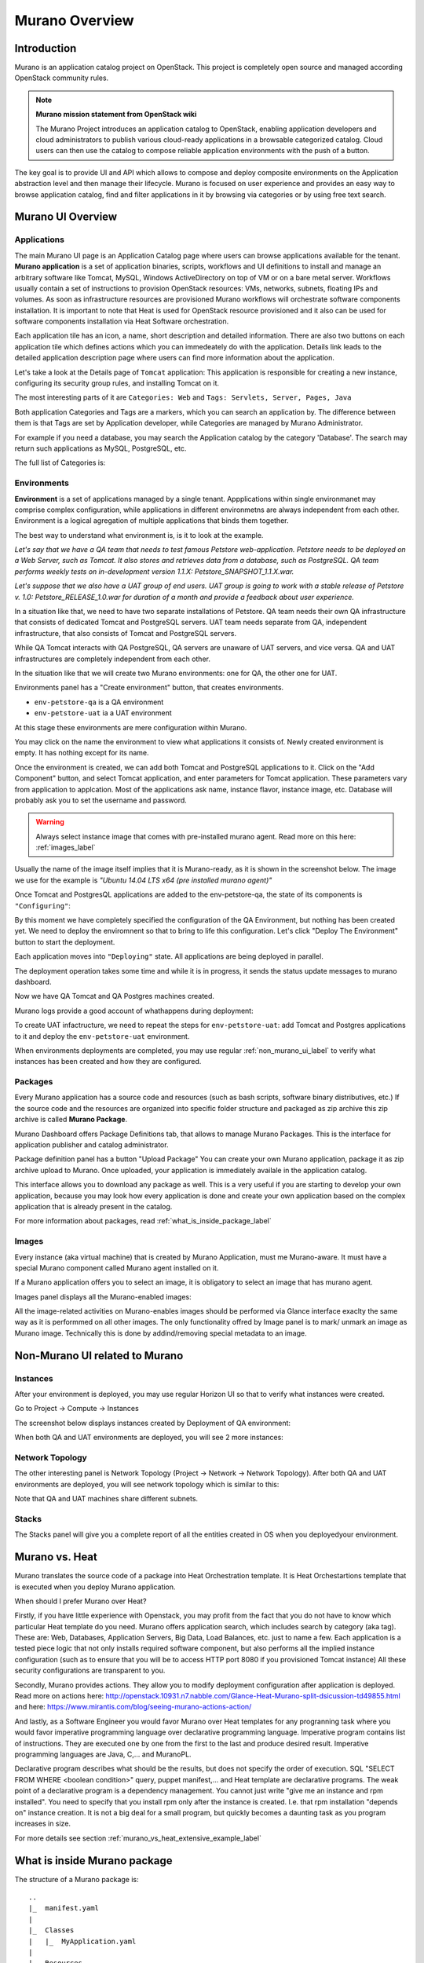 Murano Overview
===============
 
Introduction
------------
.. todo:: Move css that fixes text width into css stylesheet

.. raw:: html

    <style> p {max-width:750px; width:100%; font-size:18px; color:rgb(0,50,100); text-align:left;}  
            strong {font-size:18px;}
            li {font-size:18px;}
            div {max-width:750px; width:100%;}
            h1 {font-size:26px; color: black; padding-top: 125px; padding-bottom: 125px;}
            h2 {font-size:24px; color: black; padding-top: 125px; padding-bottom: 125px;}
            h3 {font-size:22px; color: black; padding-top: 125px; padding-bottom: 125px;}
            
    
    </style>

Murano is an application catalog project on OpenStack. This project is completely open source and managed
according OpenStack community rules.

.. note:: **Murano mission statement from OpenStack wiki**

   The Murano Project introduces an application catalog to OpenStack, enabling application developers and cloud
   administrators to publish various cloud-ready applications in a browsable categorized catalog.
   Cloud users can then use the catalog to compose reliable application environments with the push of a button.


The key goal is to provide UI and API which allows to compose and deploy composite environments on the Application
abstraction level and then manage their lifecycle. Murano is focused on user experience and provides an easy way to
browse application catalog, find and filter applications in it by browsing via categories or by using free text search.

Murano UI Overview
------------------

Applications
~~~~~~~~~~~~

The main Murano UI page is an Application Catalog page where users can browse applications available for the tenant.
**Murano application** is a set of application binaries, scripts, workflows and UI definitions to install and manage an
arbitrary software like Tomcat, MySQL, Windows ActiveDirectory  on top of VM or on a bare metal server. Workflows
usually contain a set of instructions to provision OpenStack resources: VMs, networks, subnets, floating IPs and volumes.
As soon as infrastructure resources are provisioned Murano workflows will orchestrate software components installation.
It is important to note that Heat is used for OpenStack resource provisioned and it also can be used for software
components installation via Heat Software orchestration.

.. image:: images/applications.png

Each application tile has an icon, a name, short description and detailed information. There are also two buttons on each 
application tile which defines actions which you can immedeately do with the application. 
Details link leads to the detailed application description page where users can find more information about the application.

Let's take a look at the Details page of ``Tomcat`` application:
This application is responsible for creating a new instance, configuring its security group rules, and installing Tomcat on it. 

.. image:: images/tomcat_details.png

The most interesting parts of it are ``Categories: Web`` and ``Tags: Servlets, Server, Pages, Java``

Both application Categories and Tags are a markers, which you can search an application by.
The difference between them is that Tags are set by Application developer, 
while Categories are managed by Murano Administrator.

For example if you need a database, you may search the Application catalog by the category 'Database'.
The search may return such applications as MySQL, PostgreSQL, etc.


The full list of Categories is:

.. image:: images/qa_env_categories.png


Environments
~~~~~~~~~~~~

**Environment** is a set of applications managed by a single tenant. 
Appplications within single environmanet may comprise complex configuration, 
while applications in different environmetns are always independent from each other.
Environment is a logical agregation of multiple applications that binds them together.


The best way to understand what environment is, is it to look at the example. 

*Let's say that we have a QA team that needs to test famous Petstore web-application. 
Petstore needs to be deployed on a Web Server, such as Tomcat. It also stores and retrieves data from
a database, such as PostgreSQL. QA team performs weekly tests on in-development version 1.1.X: 
Petstore_SNAPSHOT_1.1.X.war.*

*Let's suppose that we also have a UAT group of end users.
UAT group is going to work with a stable release of Petstore v. 1.0: Petstore_RELEASE_1.0.war for duration of a month 
and provide a feedback about user experience.*

In a situation like that, we need to have two separate installations of Petstore. 
QA team needs their own QA infrastructure that consists of dedicated Tomcat and PostgreSQL servers.
UAT team needs separate from QA, independent infrastructure, that also consists of Tomcat and PostgreSQL servers.

While QA Tomcat interacts with QA PostgreSQL, QA servers are unaware of UAT servers, and vice versa.
QA and UAT infrastructures are completely independent from each other.

In the situation like that we will create two Murano environments: one for QA, the other one for UAT.

Environments panel has a "Create environment" button, that creates environments. 

.. image:: images/environments.png

* ``env-petstore-qa`` is a QA environment
* ``env-petstore-uat`` ia a UAT environment

At this stage these environments are mere configuration within Murano.

You may click on the name the environment to view what applications it consists of. 
Newly created environment is empty. It has nothing except for its name. 


.. image:: images/qa_env_empty.png

Once the environment is created, we can add both Tomcat and PostgreSQL applications to it.
Click on the "Add Component" button, and select Tomcat application, and enter parameters for Tomcat application.
These parameters vary from application to applcation. Most of the applications ask name, instance flavor, 
instance image, etc. Database will probably ask you to set the username and password.  

.. image:: images/add_tomcat_1.png

.. warning:: Always select instance image that comes with pre-installed murano agent. Read more on this here: :ref:`images_label` 

Usually the name of the image itself implies that it is Murano-ready, as it is shown in the screenshot below.
The image we use for the example is *"Ubuntu 14.04 LTS x64 (pre installed murano agent)"*

.. image:: images/add_tomcat_2.png

Once Tomcat and PostgresQL applications are added to the env-petstore-qa, the state of its components is ``"Configuring"``:

.. image:: images/qa_env_pre_deploy.png
 

By this moment we have completely specified the configuration of the QA Environment, 
but nothing has been created yet.
We need to deploy the enviromnent so that to bring to life this configuration.
Let's click "Deploy The Environment" button to start the deployment.

.. image:: images/qa_env_deploy_inprogress.png

Each application moves into ``"Deploying"`` state.
All applications are being deployed in parallel.

.. image:: images/qa_env_pre_deploy_2.png

The deployment operation takes some time and while it is in progress, 
it sends the status update messages to murano dashboard.

.. image:: images/qa_env_pre_deploy_complete.png


Now we have QA Tomcat and QA Postgres machines created.

Murano logs provide a good account of whathappens during deployment:

.. image:: images/qa_env_deployment_logs.png


To create UAT infactructure, we need to repeat the steps for ``env-petstore-uat``:
add Tomcat and Postgres applications to it and deploy the ``env-petstore-uat`` environment.

When environments deployments are completed, you may use regular :ref:`non_murano_ui_label` to verify 
what instances has been created and how they are configured. 


Packages
~~~~~~~~

Every Murano application has a source code and resources (such as bash scripts, software binary distributives, etc.)
If the source code and the resources are organized into specific folder structure and packaged as zip archive
this zip archive is called **Murano Package**.  

Murano Dashboard offers Package Definitions tab, that allows to manage Murano Packages. 
This is the interface for application publisher and catalog administrator.

.. image:: images/packages.png

Package definition panel has a button "Upload Package"
You can create your own Murano application, package it as zip archive upload to Murano.
Once uploaded,  your application is immediately availale in the application catalog. 

This interface allows you to download any package as well. 
This is a very useful if you are starting to develop your own application, because 
you may look how every application is done and create your own application based on the complex application 
that is already present in the catalog.

For more information about packages, read :ref:`what_is_inside_package_label`


.. _images_label:

Images
~~~~~~

Every instance (aka virtual machine) that is created by Murano Application, must me Murano-aware.
It must have a special Murano component called Murano agent installed on it.

.. todo:: verify That's why Murano provides build-in Operationg System images that have pre-installed murano agent. 

If a Murano application offers you to select an image, it is obligatory to select an image that has murano agent.

Images panel displays all the Murano-enabled images:

.. image:: images/images.png

All the image-related activities on Murano-enables images should be performed via Glance interface 
exaclty the same way as it is performmed on all other images. 
The only functionality offred by Image panel is to mark/ unmark an image as Murano image.
Technically this is done by addind/removing special metadata to an image. 

.. _non_murano_ui_label:

Non-Murano UI related to Murano
-------------------------------

Instances
~~~~~~~~~

After your environment is deployed, you may use regular Horizon UI so that to verify what instances were created.

Go to Project -> Compute -> Instances

The screenshot below displays instances created by Deployment of QA environment:

.. image:: images/qa_instances.png

When both QA and UAT environments are deployed, you will see 2 more instances:

.. image:: images/qa_uat_instances.png


Network Topology
~~~~~~~~~~~~~~~~

The other interesting panel is Network Topology (Project -> Network -> Network Topology). 
After both QA and UAT environments are deployed, you will see network topology which is similar to this:

.. image:: images/network_topology.png

Note that QA and UAT machines share different subnets.

Stacks
~~~~~~

The Stacks panel will give you a complete report of all the entities created in OS when you deployedyour environment.

.. image:: images/stacks.png

 


Murano vs. Heat
---------------

Murano translates the source code of a package into Heat Orchestration template.
It is Heat Orchestartions template that is executed when you deploy Murano application.

When should I prefer Murano over Heat? 

Firstly, if you have little experience with Openstack, you may profit from the fact that 
you do not have to know which particular Heat template do you need.
Murano offers application search, which includes search by category (aka tag).
These are: Web, Databases, Application Servers, Big Data, Load Balances, etc. just to name a few.
Each application is a tested piece logic that not only installs required software component, but also performs all the 
implied instance configuration (such as to ensure that you will be to access HTTP port 8080 if you provisioned Tomcat instance)
All these security configurations are transparent to you.

Secondly, Murano provides actions.
They allow you to modify deployment configuration after application is deployed.
Read more on actions here: http://openstack.10931.n7.nabble.com/Glance-Heat-Murano-split-dsicussion-td49855.html
and here: https://www.mirantis.com/blog/seeing-murano-actions-action/                                                                                                                                      

And lastly, as a Software Engineer you would favor Murano over Heat templates 
for any  progranning task where you would favor imperative programming language over declarative programming language.
Imperative program contains list of instructions. They are executed one by one from the first to the last and produce desired result.
Imperative programming languages are Java, C,... and MuranoPL. 

Declarative program describes what should be the results, but does not specify the order of execution.
SQL "SELECT FROM WHERE <boolean condition>" query, puppet manifest,... and Heat template are declarative programs. 
The weak point of a declarative program is a dependency management. You cannot just write "give me an instance and rpm  installed".
You need to specify that you install rpm only after the instance is created. I.e. that rpm installation "depends on" instance creation.
It is not a big deal for a small program, but quickly becomes a daunting task as you program increases in size. 

For more details see section :ref:`murano_vs_heat_extensive_example_label`


.. _what_is_inside_package_label:

What is inside Murano package
-----------------------------

The structure of a Murano package is::

   ..
   |_  manifest.yaml
   |
   |_  Classes
   |   |_  MyApplication.yaml
   |
   |_  Resources
   |   |_  DeployMyApplication.template
   |   |_  scripts
   |       |_installer.sh
   |       |_setenv.sh 
   |
   |_  UI
   |   |_  ui.yaml
   |
   |_  logo.png
   
   
**manifest.yaml**
  This file is an entry point to the package. 
  It contains the general information about the appplication such as name, author and description.
  This file is in yaml format. 
  
  Actually, almost all Murano application files are based on yaml format.
  The yaml itself is beyond this tutorial, you may read about yaml in wikipedia http://en.wikipedia.org/wiki/YAML, 
  and on official yaml site http://yaml.org/

**Classes** 
  This folder contains Murano templates written in *MuranoPL* language.  
  They define properties and methods of application components.
  MuranoPL language is based on yaml format too.
  Class methods contain references to the application plans in Resources folder (see below), which control installation process on a virtual machine.

**Resources**
  This folder contains the application plans.
  Very simply put, application plan is a wrapper around sh script.
  You pass control to this wrapper when you need to execute *.sh script.
  Application plans are written in a specific format based on yaml.
.. todo:: refine terminology: application plan?

**Resources/scripts**
  This folder contains executable scenarios that are used by application plans.
  Usually the are any executable files that can be run on the operating system you have chosen for your instances.
  For example, unix .sh scripts.

**UI**
  This folder contain a description of the UI form for your application. 
  The description of UI forms  are written in a special format, based on yaml.
  UI form will be rendered into html popup window, 
  where you will be able to pass parameters for your application.

**logo.png**
  It is a logo of your application.
  It is displayed on Murano dashboard. The file is recommended, but not required.
  Please note, that only png format is supported.


This folder structure must be packaged into zip archive ``<MyApplication>.zip``

We will get into more details of what is inside ``*.yaml`` and ``*.template`` files 
in the next chapter: :ref:`simple_vm_application_label`.

Discening reader may inquire, where to put binaries. Georgiy Okrokvertskhov explains this in his blog article:  
http://muranohints.blogspot.com/2015/03/murano-sending-files-to-vm.html


Further Reading
---------------

Yaml in wikipedia: http://en.wikipedia.org/wiki/YAML
Yaml official site: http://yaml.org/
Source code explained:  :ref:`simple_vm_application_label`
Georgiy Okrokvertskhov's blog for advanced Murano tips and tricks: http://muranohints.blogspot.com/

 